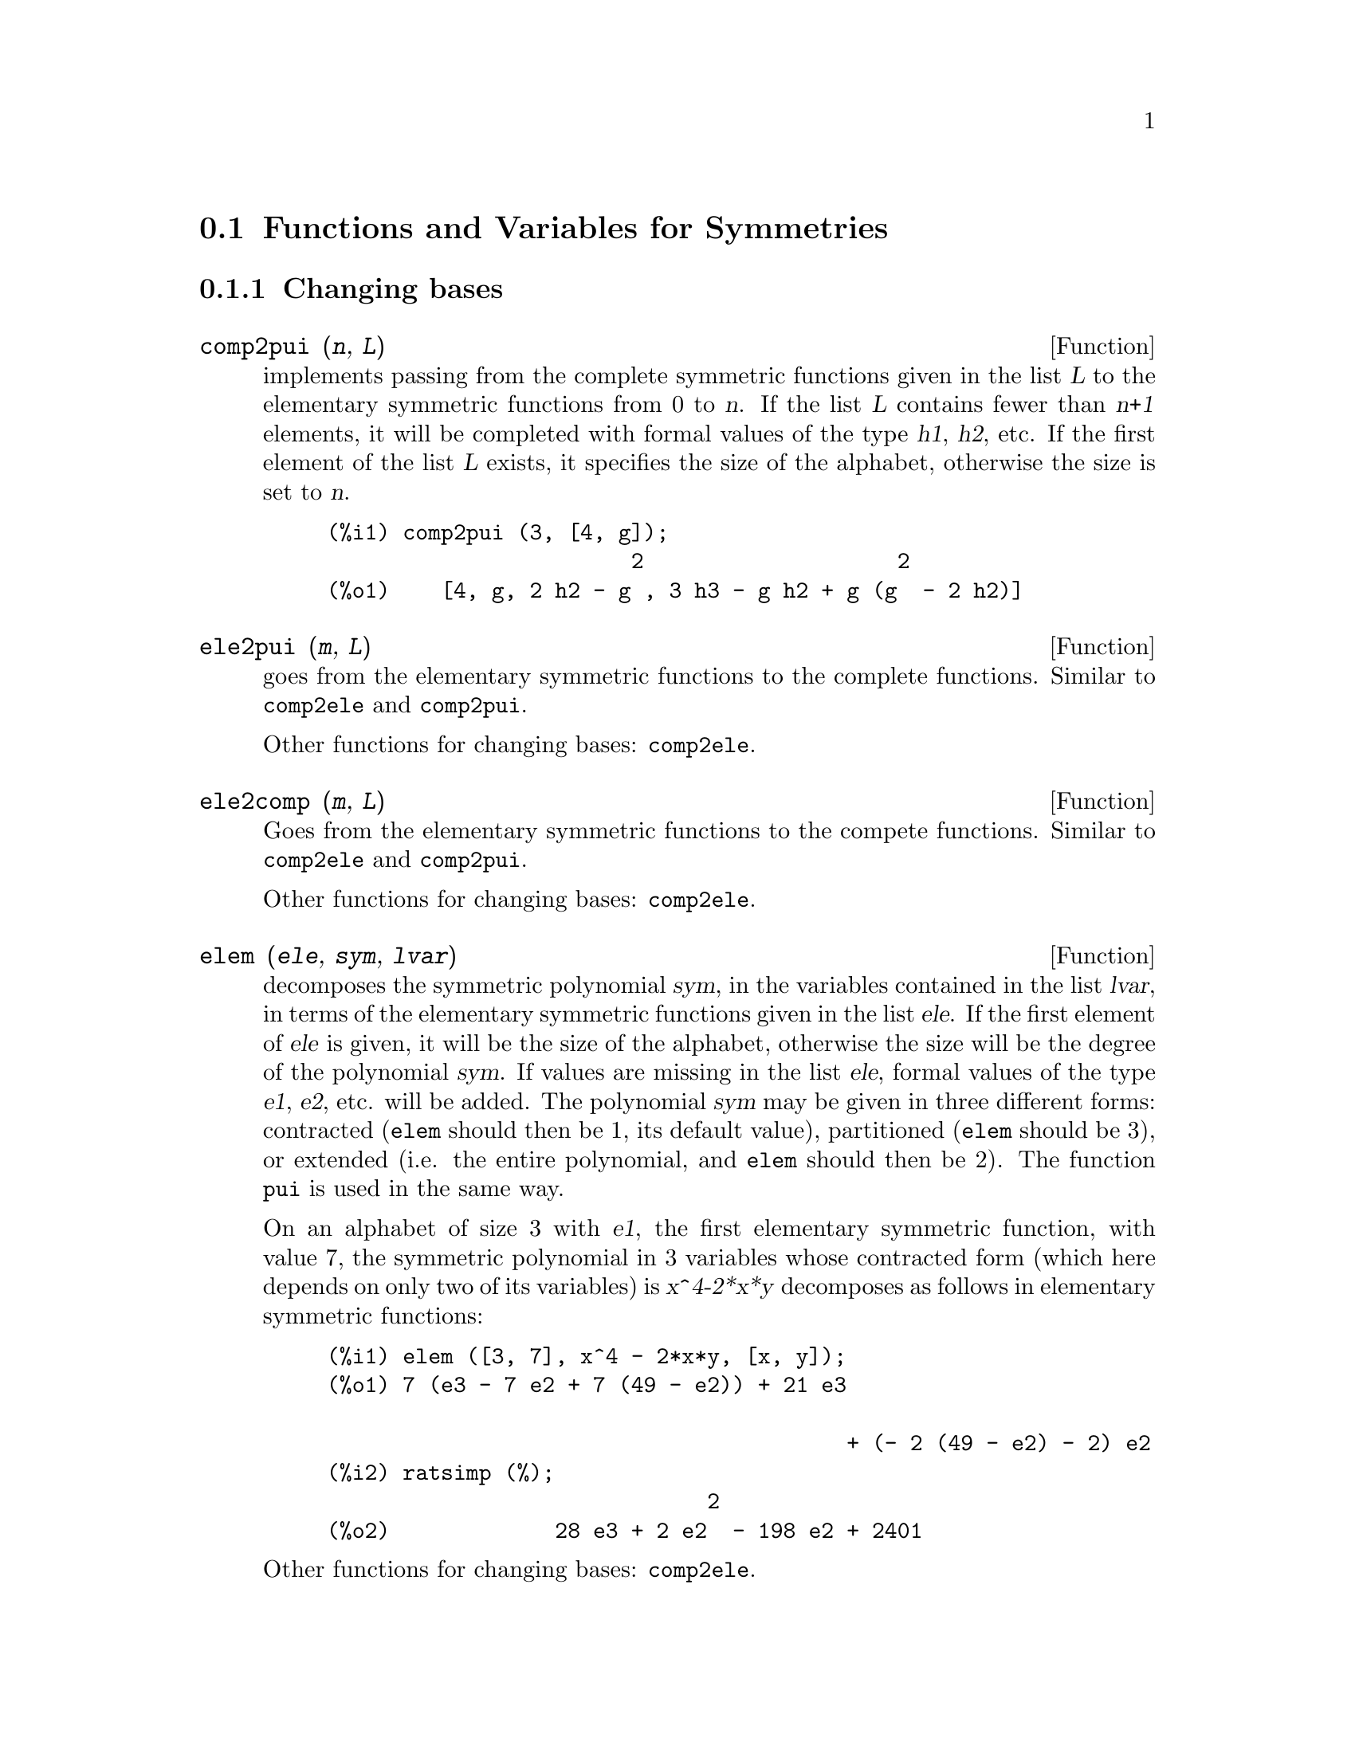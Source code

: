 @c end concepts Symmetries
@c Notes by K.O.:
@c In {Function} mon2schur, I don't know how to produce both
@c nice-looking dvi/pdf output, and HTML output.  Same situation occurs in
@c a couple of other places.  I've favored dvi/pdf.  So right now, "make
@c html" reports some (non-fatal) errors.


@menu
* Functions and Variables for Symmetries::  
@end menu

@node Functions and Variables for Symmetries,  , Symmetries, Symmetries
@section Functions and Variables for Symmetries


@subsection Changing bases


@deffn {Function} comp2pui (@var{n}, @var{L})
implements passing from the complete symmetric functions given in the list
@var{L} to the elementary symmetric functions from 0 to @var{n}. If the
list @var{L} contains fewer than @var{n+1} elements, it will be completed with
formal values of the type @var{h1}, @var{h2}, etc. If the first element
of the list @var{L} exists, it specifies the size of the alphabet,
otherwise the size is set to @var{n}.

@c GENERATED FROM THE FOLLOWING
@c comp2pui (3, [4, g]);
@example
(%i1) comp2pui (3, [4, g]);
                        2                    2
(%o1)    [4, g, 2 h2 - g , 3 h3 - g h2 + g (g  - 2 h2)]
@end example

@end deffn


@deffn {Function} ele2pui (@var{m}, @var{L})
goes from the elementary symmetric functions to the complete functions.
Similar to @code{comp2ele} and @code{comp2pui}.

Other functions for changing bases: @code{comp2ele}.

@end deffn


@deffn {Function} ele2comp (@var{m}, @var{L})
Goes from the elementary symmetric functions to the compete functions.
Similar to @code{comp2ele} and @code{comp2pui}.

Other functions for changing bases: @code{comp2ele}.
@end deffn


@deffn {Function} elem (@var{ele}, @var{sym}, @var{lvar})
decomposes the symmetric polynomial @var{sym}, in the variables
contained in the list @var{lvar}, in terms of the elementary symmetric
functions given in the list @var{ele}.  If the first element of
@var{ele} is given, it will be the size of the alphabet, otherwise the
size will be the degree of the polynomial @var{sym}.  If values are
missing in the list @var{ele}, formal values of the type @var{e1},
@var{e2}, etc. will be added.  The polynomial @var{sym} may be given in
three different forms: contracted (@code{elem} should then be 1, its
default value), partitioned (@code{elem} should be 3), or extended
(i.e. the entire polynomial, and @code{elem} should then be 2).  The
function @code{pui} is used in the same way.

On an alphabet of size 3 with @var{e1}, the first elementary symmetric
function, with value 7, the symmetric polynomial in 3 variables whose
contracted form (which here depends on only two of its variables) is
@var{x^4-2*x*y} decomposes as follows in elementary symmetric functions:

@c GENERATED FROM THE FOLLOWING
@c elem ([3, 7], x^4 - 2*x*y, [x, y]);
@c ratsimp (%);
@example
(%i1) elem ([3, 7], x^4 - 2*x*y, [x, y]);
(%o1) 7 (e3 - 7 e2 + 7 (49 - e2)) + 21 e3

                                         + (- 2 (49 - e2) - 2) e2
(%i2) ratsimp (%);
                              2
(%o2)             28 e3 + 2 e2  - 198 e2 + 2401
@end example

@noindent
Other functions for changing bases: @code{comp2ele}.

@end deffn


@deffn {Function} mon2schur (@var{L})
The list @var{L} represents the Schur function @math{S_L}: we have
@iftex
@math{L = [i_1,i_2, \ldots, i_q]}, with @math{i_1 \le i_2 \le \ldots \le i_q}.
The Schur function @math{S_{i_1,i_2, \ldots, i_q}} is the minor
of the infinite matrix @math{h_{i-j}}, @math{i \ge 1, j \ge 1},
consisting of the @math{q} first rows and the columns @math{i_1+1,
i_2+2, \ldots, i_q+q}.
@end iftex
@c UNFORTUNATELY TEXINFO DOES NOT HAVE A NOTION OF "@ELSE"
@c SO IT IS NECESSARY TO REPEAT THE FOLLOWING NON-TEX STUFF FOR INFO AND FOR HTML ... SIGH
@ifinfo
@math{L = [i_1, i_2, ..., i_q]}, with @math{i_1 <= i_2 <= ... <= i_q}.
The Schur function @math{S_[i_1, i_2, ..., i_q]} is the minor
of the infinite matrix @math{h_[i-j]}, @math{i <= 1, j <= 1},
consisting of the @math{q} first rows and the columns @math{1 + i_1,
2 + i_2, ..., q + i_q}.
@end ifinfo
@ifhtml
@math{L = [i_1, i_2, ..., i_q]}, with @math{i_1 <= i_2 <= ... <= i_q}.
The Schur function @math{S_[i_1, i_2, ..., i_q]} is the minor
of the infinite matrix @math{h_[i-j]}, @math{i <= 1, j <= 1},
consisting of the @math{q} first rows and the columns @math{1 + i_1,
2 + i_2, ..., q + i_q}.
@end ifhtml

This Schur function can be written in terms of monomials by using
@code{treinat} and @code{kostka}.  The form returned is a symmetric
polynomial in a contracted representation in the variables @math{x_1,x_2,\ldots}.

@c GENERATED FROM THE FOLLOWING
@c mon2schur ([1, 1, 1]);
@c mon2schur ([3]);
@c mon2schur ([1, 2]);
@example
(%i1) mon2schur ([1, 1, 1]);
(%o1)                       x1 x2 x3
(%i2) mon2schur ([3]);
                                  2        3
(%o2)                x1 x2 x3 + x1  x2 + x1
(%i3) mon2schur ([1, 2]);
                                      2
(%o3)                  2 x1 x2 x3 + x1  x2
@end example

@noindent
which means that for 3 variables this gives:

@c UM, FROM WHAT ARGUMENTS WAS THE FOLLOWING GENERATED ?? (original comment)
@example
   2 x1 x2 x3 + x1^2 x2 + x2^2 x1 + x1^2 x3 + x3^2 x1
    + x2^2 x3 + x3^2 x2
@end example
@noindent
Other functions for changing bases: @code{comp2ele}.

@end deffn


@deffn {Function} multi_elem (@var{l_elem}, @var{multi_pc}, @var{l_var})
decomposes a multi-symmetric polynomial in the multi-contracted form
@var{multi_pc} in the groups of variables contained in the list of lists
@var{l_var} in terms of the elementary symmetric functions contained in
@var{l_elem}.

@c GENERATED FROM THE FOLLOWING
@c multi_elem ([[2, e1, e2], [2, f1, f2]], a*x + a^2 + x^3, [[x, y], [a, b]]);
@c ratsimp (%);
@example
(%i1) multi_elem ([[2, e1, e2], [2, f1, f2]], a*x + a^2 + x^3, [[x, y], [a, b]]);
                                                  3
(%o1)         - 2 f2 + f1 (f1 + e1) - 3 e1 e2 + e1
(%i2) ratsimp (%);
                         2                       3
(%o2)         - 2 f2 + f1  + e1 f1 - 3 e1 e2 + e1
@end example

Other functions for changing bases: @code{comp2ele}.

@end deffn


@c WHAT ARE THE ARGUMENTS FOR THIS FUNCTION ?? (original comment)
@deffn {Function} multi_pui
is to the function @code{pui} what the function @code{multi_elem} is to
the function @code{elem}.

@c GENERATED FROM THE FOLLOWING
@c multi_pui ([[2, p1, p2], [2, t1, t2]], a*x + a^2 + x^3, [[x, y], [a, b]]);
@example
(%i1) multi_pui ([[2, p1, p2], [2, t1, t2]], a*x + a^2 + x^3, [[x, y], [a, b]]);
                                            3
                                3 p1 p2   p1
(%o1)              t2 + p1 t1 + ------- - ---
                                   2       2
@end example

@end deffn


@c HMM, pui IS A VARIABLE AS WELL.  It's a function, for sure.
@deffn {Function} pui (@var{L}, @var{sym}, @var{lvar})
decomposes the symmetric polynomial @var{sym}, in the variables in the
list @var{lvar}, in terms of the power functions in the list @var{L}.
If the first element of @var{L} is given, it will be the size of the
alphabet, otherwise the size will be the degree of the polynomial
@var{sym}.  If values are missing in the list @var{L}, formal values of
the type @var{p1}, @var{p2} , etc. will be added. The polynomial
@var{sym} may be given in three different forms: contracted (@code{elem}
should then be 1, its default value), partitioned (@code{elem} should be
3), or extended (i.e. the entire polynomial, and @code{elem} should then
be 2). The function @code{pui} is used in the same way.

@c GENERATED FROM THE FOLLOWING
@c pui;
@c pui ([3, a, b], u*x*y*z, [x, y, z]);
@c ratsimp (%);
@example
(%i1) pui;
(%o1)                           1
(%i2) pui ([3, a, b], u*x*y*z, [x, y, z]);
                       2
                   a (a  - b) u   (a b - p3) u
(%o2)              ------------ - ------------
                        6              3
(%i3) ratsimp (%);
                                       3
                      (2 p3 - 3 a b + a ) u
(%o3)                 ---------------------
                                6
@end example
@noindent
Other functions for changing bases: @code{comp2ele}.

@end deffn



@deffn {Function} pui2comp (@var{n}, @var{lpui})
renders the list of the first @var{n} complete functions (with the
length first) in terms of the power functions given in the list
@var{lpui}. If the list @var{lpui} is empty, the cardinal is @var{n},
otherwise it is its first element (as in @code{comp2ele} and
@code{comp2pui}).

@c GENERATED FROM THE FOLLOWING
@c pui2comp (2, []);
@c pui2comp (3, [2, a1]);
@c ratsimp (%);
@example
(%i1) pui2comp (2, []);
                                       2
                                p2 + p1
(%o1)                   [2, p1, --------]
                                   2
(%i2) pui2comp (3, [2, a1]);
                                            2
                                 a1 (p2 + a1 )
                         2  p3 + ------------- + a1 p2
                  p2 + a1              2
(%o2)     [2, a1, --------, --------------------------]
                     2                  3
(%i3) ratsimp (%);
                            2                     3
                     p2 + a1   2 p3 + 3 a1 p2 + a1
(%o3)        [2, a1, --------, --------------------]
                        2               6
@end example
@noindent
Other functions for changing bases: @code{comp2ele}.

@end deffn



@deffn {Function} pui2ele (@var{n}, @var{lpui})
effects the passage from power functions to the elementary symmetric functions.
If the flag @code{pui2ele} is @code{girard}, it will return the list of
elementary symmetric functions from 1 to @var{n}, and if the flag is
@code{close}, it will return the @var{n}-th elementary symmetric function.

Other functions for changing bases: @code{comp2ele}.
@end deffn


@deffn {Function} puireduc (@var{n}, @var{lpui})
@var{lpui} is a list whose first element is an integer @var{m}.
@code{puireduc} gives the first @var{n} power functions in terms of the
first @var{m}.

@c GENERATED FROM THE FOLLOWING
@c puireduc (3, [2]);
@example
(%i1) puireduc (3, [2]);
                                         2
                                   p1 (p1  - p2)
(%o1)          [2, p1, p2, p1 p2 - -------------]
                                         2
(%i2) ratsimp (%);
                                           3
                               3 p1 p2 - p1
(%o2)              [2, p1, p2, -------------]
                                     2
@end example
@end deffn


@deffn {Function} schur2comp (@var{P}, @var{l_var})
@var{P} is a polynomial in the variables of the list @var{l_var}.  Each
of these variables represents a complete symmetric function.  In
@var{l_var} the @var{i}-th complete symmetric function is represented by
the concatenation of the letter @code{h} and the integer @var{i}:
@code{h@var{i}}.  This function expresses @var{P} in terms of Schur
functions.


@c GENERATED FROM THE FOLLOWING
@c schur2comp (h1*h2 - h3, [h1, h2, h3]);
@c schur2comp (a*h3, [h3]);
@example
(%i1) schur2comp (h1*h2 - h3, [h1, h2, h3]);
(%o1)                         s
                               1, 2
(%i2) schur2comp (a*h3, [h3]);
(%o2)                         s  a
                               3
@end example
@end deffn





@subsection Changing representations

@deffn {Function} cont2part (@var{pc}, @var{lvar})
returns the partitioned polynomial associated to the contracted form
@var{pc} whose variables are in @var{lvar}.

@c GENERATED FROM THE FOLLOWING
@c pc: 2*a^3*b*x^4*y + x^5;
@c cont2part (pc, [x, y]);
@example
(%i1) pc: 2*a^3*b*x^4*y + x^5;
                           3    4      5
(%o1)                   2 a  b x  y + x
(%i2) cont2part (pc, [x, y]);
                                   3
(%o2)              [[1, 5, 0], [2 a  b, 4, 1]]
@end example
@end deffn



@deffn {Function} contract (@var{psym}, @var{lvar})
returns a contracted form (i.e. a monomial orbit under the action of the
@c CHECK ME!!
symmetric group) of the polynomial @var{psym} in the variables contained
in the list @var{lvar}.  The function @code{explose} performs the
inverse operation.  The function @code{tcontract} tests the symmetry of
the polynomial.

@c GENERATED FROM THE FOLLOWING
@c psym: explose (2*a^3*b*x^4*y, [x, y, z]);
@c contract (psym, [x, y, z]);
@example
(%i1) psym: explose (2*a^3*b*x^4*y, [x, y, z]);
         3      4      3      4      3    4        3    4
(%o1) 2 a  b y z  + 2 a  b x z  + 2 a  b y  z + 2 a  b x  z

                                           3      4      3    4
                                      + 2 a  b x y  + 2 a  b x  y
(%i2) contract (psym, [x, y, z]);
                              3    4
(%o2)                      2 a  b x  y
@end example
@end deffn


@deffn {Function} explose (@var{pc}, @var{lvar})
returns the symmetric polynomial associated with the contracted form
@var{pc}. The list @var{lvar} contains the variables.

@c GENERATED FROM THE FOLLOWING
@c explose (a*x + 1, [x, y, z]);
@example
(%i1) explose (a*x + 1, [x, y, z]);
(%o1)                  a z + a y + a x + 1
@end example
@end deffn


@deffn {Function} part2cont (@var{ppart}, @var{lvar})
goes from the partitioned form to the contracted form of a symmetric polynomial.
The contracted form is rendered with the variables in @var{lvar}.

@c GENERATED FROM THE FOLLOWING
@c part2cont ([[2*a^3*b, 4, 1]], [x, y]);
@example
(%i1) part2cont ([[2*a^3*b, 4, 1]], [x, y]);
                              3    4
(%o1)                      2 a  b x  y
@end example
@end deffn



@deffn {Function} partpol (@var{psym}, @var{lvar})
@var{psym} is a symmetric polynomial in the variables of the list
@var{lvar}. This function retturns its partitioned representation.

@c GENERATED FROM THE FOLLOWING
@c partpol (-a*(x + y) + 3*x*y, [x, y]);
@example
(%i1) partpol (-a*(x + y) + 3*x*y, [x, y]);
(%o1)               [[3, 1, 1], [- a, 1, 0]]
@end example

@end deffn


@deffn {Function} tcontract (@var{pol}, @var{lvar})
tests if the polynomial @var{pol} is symmetric in the variables of the
list @var{lvar}.  If so, it returns a contracted representation like the
function @code{contract}.

@end deffn



@deffn {Function} tpartpol (@var{pol}, @var{lvar})
tests if the polynomial @var{pol} is symmetric in the variables of the
list @var{lvar}.  If so, it returns its partitioned representation like
the function @code{partpol}.

@end deffn




@subsection Groups and orbits


@deffn {Function} direct ([@var{p_1}, ..., @var{p_n}], @var{y}, @var{f}, [@var{lvar_1}, ..., @var{lvar_n}])
calculates the direct image (see M. Giusti, D. Lazard et A. Valibouze,
ISSAC 1988, Rome) associated to the function @var{f}, in the lists of
variables @var{lvar_1}, ..., @var{lvar_n}, and in the polynomials
@var{p_1}, ..., @var{p_n} in a variable @var{y}.  The arity of the
function @var{f} is important for the calulation.  Thus, if the
expression for @var{f} does not depend on some variable, it is useless
to include this variable, and not including it will also considerably
reduce the amount of computation.

@c GENERATED FROM THE FOLLOWING
@c direct ([z^2  - e1* z + e2, z^2  - f1* z + f2],
@c               z, b*v + a*u, [[u, v], [a, b]]);
@c ratsimp (%);
@c ratsimp (direct ([z^3-e1*z^2+e2*z-e3,z^2  - f1* z + f2],
@c               z, b*v + a*u, [[u, v], [a, b]]));
@example
(%i1) direct ([z^2  - e1* z + e2, z^2  - f1* z + f2],
              z, b*v + a*u, [[u, v], [a, b]]);
       2
(%o1) y  - e1 f1 y

                                 2            2             2   2
                  - 4 e2 f2 - (e1  - 2 e2) (f1  - 2 f2) + e1  f1
                + -----------------------------------------------
                                         2
(%i2) ratsimp (%);
              2                2                   2
(%o2)        y  - e1 f1 y + (e1  - 4 e2) f2 + e2 f1
(%i3) ratsimp (direct ([z^3-e1*z^2+e2*z-e3,z^2  - f1* z + f2],
              z, b*v + a*u, [[u, v], [a, b]]));
       6            5         2                        2    2   4
(%o3) y  - 2 e1 f1 y  + ((2 e1  - 6 e2) f2 + (2 e2 + e1 ) f1 ) y

                          3                               3   3
 + ((9 e3 + 5 e1 e2 - 2 e1 ) f1 f2 + (- 2 e3 - 2 e1 e2) f1 ) y

         2       2        4    2
 + ((9 e2  - 6 e1  e2 + e1 ) f2

                    2       2       2                   2    4
 + (- 9 e1 e3 - 6 e2  + 3 e1  e2) f1  f2 + (2 e1 e3 + e2 ) f1 )

  2          2                      2     3          2
 y  + (((9 e1  - 27 e2) e3 + 3 e1 e2  - e1  e2) f1 f2

                 2            2    3                5
 + ((15 e2 - 2 e1 ) e3 - e1 e2 ) f1  f2 - 2 e2 e3 f1 ) y

           2                   3           3     2   2    3
 + (- 27 e3  + (18 e1 e2 - 4 e1 ) e3 - 4 e2  + e1  e2 ) f2

         2      3                   3    2   2
 + (27 e3  + (e1  - 9 e1 e2) e3 + e2 ) f1  f2

                   2    4        2   6
 + (e1 e2 e3 - 9 e3 ) f1  f2 + e3  f1
@end example

Finding the polynomial whose roots are the sums @math{a+u} where @math{a}
is a root of @math{z^2 - e_1 z + e_2} and @math{u} is a root of @math{z^2 -
f_1 z + f_2}.

@c GENERATED FROM THE FOLLOWING
@c ratsimp (direct ([z^2 - e1* z + e2, z^2 - f1* z + f2],
@c                           z, a + u, [[u], [a]]));
@example
(%i1) ratsimp (direct ([z^2 - e1* z + e2, z^2 - f1* z + f2],
                          z, a + u, [[u], [a]]));
       4                    3             2
(%o1) y  + (- 2 f1 - 2 e1) y  + (2 f2 + f1  + 3 e1 f1 + 2 e2

     2   2                              2               2
 + e1 ) y  + ((- 2 f1 - 2 e1) f2 - e1 f1  + (- 2 e2 - e1 ) f1

                  2                     2            2
 - 2 e1 e2) y + f2  + (e1 f1 - 2 e2 + e1 ) f2 + e2 f1  + e1 e2 f1

     2
 + e2
@end example

@code{direct} accepts two flags: @code{elementaires} and
@code{puissances} (default) which allow decomposing the symmetric
polynomials appearing in the calculation into elementary symmetric
functions, or power functions, respectively.

Functions of @code{sym} used in this function:

@code{multi_orbit} (so @code{orbit}), @code{pui_direct}, @code{multi_elem}
(so @code{elem}), @code{multi_pui} (so @code{pui}), @code{pui2ele}, @code{ele2pui}
(if the flag @code{direct} is in @code{puissances}).

@end deffn




@deffn {Function} multi_orbit (@var{P}, [@var{lvar_1}, @var{lvar_2},..., @var{lvar_p}])

@var{P} is a polynomial in the set of variables contained in the lists
@var{lvar_1}, @var{lvar_2}, ..., @var{lvar_p}. This function returns the
orbit of the polynomial @var{P} under the action of the product of the
symmetric groups of the sets of variables represented in these @var{p}
lists.

@c GENERATED FROM THE FOLLOWING
@c multi_orbit (a*x + b*y, [[x, y], [a, b]]);
@c multi_orbit (x + y + 2*a, [[x, y], [a, b, c]]);
@example
(%i1) multi_orbit (a*x + b*y, [[x, y], [a, b]]);
(%o1)                [b y + a x, a y + b x]
(%i2) multi_orbit (x + y + 2*a, [[x, y], [a, b, c]]);
(%o2)        [y + x + 2 c, y + x + 2 b, y + x + 2 a]
@end example
@noindent
Also see: @code{orbit} for the action of a single symmetric group.
@end deffn




@deffn {Function} multsym (@var{ppart_1}, @var{ppart_2}, @var{n})
returns the product of the two symmetric polynomials in @var{n}
variables by working only modulo the action of the symmetric group of
order @var{n}. The polynomials are in their partitioned form.

Given the 2 symmetric polynomials in @var{x}, @var{y}:  @code{3*(x + y)
+ 2*x*y} and @code{5*(x^2 + y^2)} whose partitioned forms are @code{[[3,
1], [2, 1, 1]]} and @code{[[5, 2]]}, their product will be

@c GENERATED FROM THE FOLLOWING
@c multsym ([[3, 1], [2, 1, 1]], [[5, 2]], 2);
@example
(%i1) multsym ([[3, 1], [2, 1, 1]], [[5, 2]], 2);
(%o1)         [[10, 3, 1], [15, 3, 0], [15, 2, 1]]
@end example
@noindent
that is @code{10*(x^3*y + y^3*x) + 15*(x^2*y + y^2*x) + 15*(x^3 + y^3)}.

Functions for changing the representations of a symmetric polynomial:

@code{contract}, @code{cont2part}, @code{explose}, @code{part2cont},
@code{partpol}, @code{tcontract}, @code{tpartpol}.
@end deffn



@deffn {Function} orbit (@var{P}, @var{lvar})
computes the orbit of the polynomial @var{P} in the variables in the list
@var{lvar} under the action of the symmetric group of the set of
variables in the list @var{lvar}.
 
@c GENERATED FROM THE FOLLOWING
@c orbit (a*x + b*y, [x, y]);
@c orbit (2*x + x^2, [x, y]);
@example
(%i1) orbit (a*x + b*y, [x, y]);
(%o1)                [a y + b x, b y + a x]
(%i2) orbit (2*x + x^2, [x, y]);
                        2         2
(%o2)                 [y  + 2 y, x  + 2 x]
@end example
@noindent
See also @code{multi_orbit} for the action of a product of symmetric
groups on a polynomial.
@end deffn



@deffn {Function} pui_direct (@var{orbite}, [@var{lvar_1}, ..., @var{lvar_n}], [@var{d_1}, @var{d_2}, ..., @var{d_n}])

Let @var{f} be a polynomial in @var{n} blocks of variables @var{lvar_1},
..., @var{lvar_n}.  Let @var{c_i} be the number of variables in
@var{lvar_i}, and @var{SC} be the product of @var{n} symmetric groups of
degree @var{c_1}, ..., @var{c_n}. This group acts naturally on @var{f}.
The list @var{orbite} is the orbit, denoted @code{@var{SC}(@var{f})}, of
the function @var{f} under the action of @var{SC}. (This list may be
obtained by the function @code{multi_orbit}.)  The @var{di} are integers
s.t. @math{c_1 \le d_1, c_2 \le d_2, \ldots, c_n \le d_n}.  

@iftex
Let @var{SD} be the product of the symmetric groups @math{S_{d_1} \times
S_{d_2} \times \cdots \times S_{d_n}}.
@end iftex
@c UNFORTUNATELY TEXINFO DOES NOT HAVE A NOTION OF "@ELSE"
@c SO IT IS NECESSARY TO REPEAT THE FOLLOWING NON-TEX STUFF FOR INFO AND FOR HTML ... SIGH
@ifinfo
Let @var{SD} be the product of the symmetric groups @math{S_[d_1] x
S_[d_2] x ... x S_[d_n]}.
@end ifinfo
@ifhtml
Let @var{SD} be the product of the symmetric groups @math{S_[d_1] x
S_[d_2] x ... x S_[d_n]}.
@end ifhtml
The function @code{pui_direct} returns
the first @var{n} power functions of @code{@var{SD}(@var{f})} deduced
from the power functions of @code{@var{SC}(@var{f})}, where @var{n} is
the size of @code{@var{SD}(@var{f})}.

The result is in multi-contracted form w.r.t. @var{SD}, i.e. only one
element is kept per orbit, under the action of @var{SD}.

@c GENERATED FROM THE FOLLOWING
@c l: [[x, y], [a, b]];
@c pui_direct (multi_orbit (a*x + b*y, l), l, [2, 2]);
@c pui_direct (multi_orbit (a*x + b*y, l), l, [3, 2]);
@c pui_direct ([y + x + 2*c, y + x + 2*b, y + x + 2*a], [[x, y], [a, b, c]], [2, 3]);
@example
(%i1) l: [[x, y], [a, b]];
(%o1)                   [[x, y], [a, b]]
(%i2) pui_direct (multi_orbit (a*x + b*y, l), l, [2, 2]);
                                       2  2
(%o2)               [a x, 4 a b x y + a  x ]
(%i3) pui_direct (multi_orbit (a*x + b*y, l), l, [3, 2]);
                             2  2     2    2        3  3
(%o3) [2 a x, 4 a b x y + 2 a  x , 3 a  b x  y + 2 a  x , 

    2  2  2  2      3    3        4  4
12 a  b  x  y  + 4 a  b x  y + 2 a  x , 

    3  2  3  2      4    4        5  5
10 a  b  x  y  + 5 a  b x  y + 2 a  x , 

    3  3  3  3       4  2  4  2      5    5        6  6
40 a  b  x  y  + 15 a  b  x  y  + 6 a  b x  y + 2 a  x ]
(%i4) pui_direct ([y + x + 2*c, y + x + 2*b, y + x + 2*a], [[x, y], [a, b, c]], [2, 3]);
                             2              2
(%o4) [3 x + 2 a, 6 x y + 3 x  + 4 a x + 4 a , 

                 2                   3        2       2        3
              9 x  y + 12 a x y + 3 x  + 6 a x  + 12 a  x + 8 a ]
@end example
@c THIS NEXT FUNCTION CALL TAKES A VERY LONG TIME (SEVERAL MINUTES)
@c SO LEAVE IT OUT TIL PROCESSORS GET A LITTLE FASTER ...
@c pui_direct ([y + x + 2*c, y + x + 2*b, y + x + 2*a], [[x, y], [a, b, c]], [3, 4]);

@end deffn






@subsection Partitions

@deffn {Function} kostka (@var{part_1}, @var{part_2})
written by P. Esperet, calculates the Kostka number of the partition
@var{part_1} and @var{part_2}.

@c GENERATED FROM THE FOLLOWING
@c kostka ([3, 3, 3], [2, 2, 2, 1, 1, 1]);
@example
(%i1) kostka ([3, 3, 3], [2, 2, 2, 1, 1, 1]);
(%o1)                           6
@end example
@end deffn



@deffn {Function} lgtreillis (@var{n}, @var{m})
returns the list of partitions of weight @var{n} and length @var{m}.

@c GENERATED FROM THE FOLLOWING
@c lgtreillis (4, 2);
@example
(%i1) lgtreillis (4, 2);
(%o1)                   [[3, 1], [2, 2]]
@end example
@noindent
Also see: @code{ltreillis}, @code{treillis} and @code{treinat}.
@end deffn



@deffn {Function} ltreillis (@var{n}, @var{m})
returns the list of partitions of weight @var{n} and length less than or
equal to @var{m}.

@c GENERATED FROM THE FOLLOWING
@c ltreillis (4, 2);
@example
(%i1) ltreillis (4, 2);
(%o1)               [[4, 0], [3, 1], [2, 2]]
@end example
@noindent
Also see: @code{lgtreillis}, @code{treillis} and @code{treinat}.
@end deffn



@deffn {Function} treillis (@var{n})
returns all partitions of weight @var{n}.

@c GENERATED FROM THE FOLLOWING
@c treillis (4);
@example
(%i1) treillis (4);
(%o1)    [[4], [3, 1], [2, 2], [2, 1, 1], [1, 1, 1, 1]]
@end example

See also: @code{lgtreillis}, @code{ltreillis} and @code{treinat}.

@end deffn



@deffn {Function} treinat (@var{part})
retruns the list of partitions inferior to the partition @var{part} w.r.t.
the natural order.

@c GENERATED FROM THE FOLLOWING
@c treinat ([5]);
@c treinat ([1, 1, 1, 1, 1]);
@c treinat ([3, 2]);
@example
(%i1) treinat ([5]);
(%o1)                         [[5]]
(%i2) treinat ([1, 1, 1, 1, 1]);
(%o2) [[5], [4, 1], [3, 2], [3, 1, 1], [2, 2, 1], [2, 1, 1, 1], 

                                                 [1, 1, 1, 1, 1]]
(%i3) treinat ([3, 2]);
(%o3)                 [[5], [4, 1], [3, 2]]
@end example

See also: @code{lgtreillis}, @code{ltreillis} and @code{treillis}.

@end deffn





@subsection Polynomials and their roots

@deffn {Function} ele2polynome (@var{L}, @var{z})
returns the polynomial in @var{z} s.t. the elementary symmetric
functions of its roots are in the list @code{@var{L} = [@var{n},
@var{e_1}, ..., @var{e_n}]}, where @var{n} is the degree of the
polynomial and @var{e_i} the @var{i}-th elementary symmetric function.

@c GENERATED FROM THE FOLLOWING
@c ele2polynome ([2, e1, e2], z);
@c polynome2ele (x^7 - 14*x^5 + 56*x^3  - 56*x + 22, x);
@c ele2polynome ([7, 0, -14, 0, 56, 0, -56, -22], x);
@example
(%i1) ele2polynome ([2, e1, e2], z);
                          2
(%o1)                    z  - e1 z + e2
(%i2) polynome2ele (x^7 - 14*x^5 + 56*x^3  - 56*x + 22, x);
(%o2)          [7, 0, - 14, 0, 56, 0, - 56, - 22]
(%i3) ele2polynome ([7, 0, -14, 0, 56, 0, -56, -22], x);
                  7       5       3
(%o3)            x  - 14 x  + 56 x  - 56 x + 22
@end example
@noindent
The inverse: @code{polynome2ele (@var{P}, @var{z})}.

Also see:
@code{polynome2ele}, @code{pui2polynome}.
@end deffn



@deffn {Function} polynome2ele (@var{P}, @var{x})
gives the list @code{@var{l} = [@var{n}, @var{e_1}, ..., @var{e_n}]}
where @var{n} is the degree of the polynomial @var{P} in the variable
@var{x} and @var{e_i} is the @var{i}-the elementary symmetric function
of the roots of @var{P}.

@c GENERATED FROM THE FOLLOWING
@c polynome2ele (x^7 - 14*x^5 + 56*x^3 - 56*x + 22, x);
@c ele2polynome ([7, 0, -14, 0, 56, 0, -56, -22], x);
@example
(%i1) polynome2ele (x^7 - 14*x^5 + 56*x^3 - 56*x + 22, x);
(%o1)          [7, 0, - 14, 0, 56, 0, - 56, - 22]
(%i2) ele2polynome ([7, 0, -14, 0, 56, 0, -56, -22], x);
                  7       5       3
(%o2)            x  - 14 x  + 56 x  - 56 x + 22
@end example
@noindent
The inverse: @code{ele2polynome (@var{l}, @var{x})}
@end deffn



@deffn {Function} prodrac (@var{L}, @var{k})
@var{L} is a list containing the elementary symmetric functions 
on a set @var{A}. @code{prodrac} returns the polynomial whose roots
are the @var{k} by @var{k} products of the elements of @var{A}.

Also see @code{somrac}.
@end deffn


@deffn {Function} pui2polynome (@var{x}, @var{lpui})
calculates the polynomial in @var{x} whose power functions of the roots
are given in the list @var{lpui}.

@c GENERATED FROM THE FOLLOWING
@c polynome2ele (x^3 - 4*x^2 + 5*x - 1, x);
@c ele2pui (3, %);
@c pui2polynome (x, %);
@example
(%i1) pui;
(%o1)                           1
(%i2) kill(labels);
(%o0)                         done
(%i1) polynome2ele (x^3 - 4*x^2 + 5*x - 1, x);
(%o1)                     [3, 4, 5, 1]
(%i2) ele2pui (3, %);
(%o2)                     [3, 4, 6, 7]
(%i3) pui2polynome (x, %);
                        3      2
(%o3)                  x  - 4 x  + 5 x - 1
@end example
@noindent
See also:
@code{polynome2ele}, @code{ele2polynome}.
@end deffn



@deffn {Function} somrac (@var{L}, @var{k})
The list @var{L} contains elementary symmetric functions of a polynomial
@var{P} . The function computes the polynomial whose roots are the 
@var{k} by @var{k} distinct sums of the roots of @var{P}. 

Also see @code{prodrac}.
@end deffn





@subsection Resolvents

@deffn {Function} resolvante (@var{P}, @var{x}, @var{f}, [@var{x_1},..., @var{x_d}]) 
calculates the resolvent of the polynomial @var{P} in @var{x} of degree
@var{n} >= @var{d} by the function @var{f} expressed in the variables
@var{x_1}, ..., @var{x_d}.  For efficiency of computation it is
important to not include in the list @code{[@var{x_1}, ..., @var{x_d}]}
variables which do not appear in the transformation function @var{f}.

To increase the efficiency of the computation one may set flags in
@code{resolvante} so as to use appropriate algorithms:

If the function @var{f} is unitary:
@itemize @bullet
@item
A polynomial in a single variable,
@item
  linear,
@item
  alternating,
@item
  a sum,
@item
  symmetric,
@item
  a product,
@item
the function of the Cayley resolvent (usable up to degree 5)

@c WHAT IS THIS ILLUSTRATING EXACTLY ??
@example
(x1*x2 + x2*x3 + x3*x4 + x4*x5 + x5*x1 -
     (x1*x3 + x3*x5 + x5*x2 + x2*x4 + x4*x1))^2
@end example

general,
@end itemize
the flag of @code{resolvante} may be, respectively:
@itemize @bullet
@item
  unitaire,
@item
  lineaire,
@item
  alternee,
@item
  somme,
@item
  produit,
@item
  cayley,
@item
  generale.
@end itemize

@c GENERATED FROM THE FOLLOWING
@c resolvante: unitaire$
@c resolvante (x^7 - 14*x^5 + 56*x^3 - 56*x + 22, x, x^3 - 1, [x]);
@c resolvante: lineaire$
@c resolvante (x^4 - 1, x, x1 + 2*x2 + 3*x3, [x1, x2, x3]);
@c resolvante: general$
@c resolvante (x^4 - 1, x, x1 + 2*x2 + 3*x3, [x1, x2, x3]);
@c resolvante (x^4 - 1, x, x1 + 2*x2 + 3*x3, [x1, x2, x3, x4]);
@c direct ([x^4 - 1], x, x1 + 2*x2 + 3*x3, [[x1, x2, x3]]);
@c resolvante :lineaire$
@c resolvante (x^4 - 1, x, x1 + x2 + x3, [x1, x2, x3]);
@c resolvante: symetrique$
@c resolvante (x^4 - 1, x, x1 + x2 + x3, [x1, x2, x3]);
@c resolvante (x^4 + x + 1, x, x1 - x2, [x1, x2]);
@c resolvante: alternee$
@c resolvante (x^4 + x + 1, x, x1 - x2, [x1, x2]);
@c resolvante: produit$
@c resolvante (x^7 - 7*x + 3, x, x1*x2*x3, [x1, x2, x3]);
@c resolvante: symetrique$
@c resolvante (x^7 - 7*x + 3, x, x1*x2*x3, [x1, x2, x3]);
@c resolvante: cayley$
@c resolvante (x^5 - 4*x^2 + x + 1, x, a, []);
@example
(%i1) resolvante: unitaire$
(%i2) resolvante (x^7 - 14*x^5 + 56*x^3 - 56*x + 22, x, x^3 - 1, [x]);

" resolvante unitaire " [7, 0, 28, 0, 168, 0, 1120, - 154, 7840, - 2772, 56448, - 33880, 

413952, - 352352, 3076668, - 3363360, 23114112, - 30494464, 

175230832, - 267412992, 1338886528, - 2292126760] 
  3       6      3       9      6      3
[x  - 1, x  - 2 x  + 1, x  - 3 x  + 3 x  - 1, 

 12      9      6      3       15      12       9       6      3
x   - 4 x  + 6 x  - 4 x  + 1, x   - 5 x   + 10 x  - 10 x  + 5 x

       18      15       12       9       6      3
 - 1, x   - 6 x   + 15 x   - 20 x  + 15 x  - 6 x  + 1, 

 21      18       15       12       9       6      3
x   - 7 x   + 21 x   - 35 x   + 35 x  - 21 x  + 7 x  - 1] 
[- 7, 1127, - 6139, 431767, - 5472047, 201692519, - 3603982011] 
       7      6        5         4          3           2
(%o2) y  + 7 y  - 539 y  - 1841 y  + 51443 y  + 315133 y

                                              + 376999 y + 125253
(%i3) resolvante: lineaire$
(%i4) resolvante (x^4 - 1, x, x1 + 2*x2 + 3*x3, [x1, x2, x3]);

" resolvante lineaire " 
       24       20         16            12             8
(%o4) y   + 80 y   + 7520 y   + 1107200 y   + 49475840 y

                                                    4
                                       + 344489984 y  + 655360000
(%i5) resolvante: general$
(%i6) resolvante (x^4 - 1, x, x1 + 2*x2 + 3*x3, [x1, x2, x3]);

" resolvante generale " 
       24       20         16            12             8
(%o6) y   + 80 y   + 7520 y   + 1107200 y   + 49475840 y

                                                    4
                                       + 344489984 y  + 655360000
(%i7) resolvante (x^4 - 1, x, x1 + 2*x2 + 3*x3, [x1, x2, x3, x4]);

" resolvante generale " 
       24       20         16            12             8
(%o7) y   + 80 y   + 7520 y   + 1107200 y   + 49475840 y

                                                    4
                                       + 344489984 y  + 655360000
(%i8) direct ([x^4 - 1], x, x1 + 2*x2 + 3*x3, [[x1, x2, x3]]);
       24       20         16            12             8
(%o8) y   + 80 y   + 7520 y   + 1107200 y   + 49475840 y

                                                    4
                                       + 344489984 y  + 655360000
(%i9) resolvante :lineaire$
(%i10) resolvante (x^4 - 1, x, x1 + x2 + x3, [x1, x2, x3]);

" resolvante lineaire " 
                              4
(%o10)                       y  - 1
(%i11) resolvante: symetrique$
(%i12) resolvante (x^4 - 1, x, x1 + x2 + x3, [x1, x2, x3]);

" resolvante symetrique " 
                              4
(%o12)                       y  - 1
(%i13) resolvante (x^4 + x + 1, x, x1 - x2, [x1, x2]);

" resolvante symetrique " 
                           6      2
(%o13)                    y  - 4 y  - 1
(%i14) resolvante: alternee$
(%i15) resolvante (x^4 + x + 1, x, x1 - x2, [x1, x2]);

" resolvante alternee " 
            12      8       6        4        2
(%o15)     y   + 8 y  + 26 y  - 112 y  + 216 y  + 229
(%i16) resolvante: produit$
(%i17) resolvante (x^7 - 7*x + 3, x, x1*x2*x3, [x1, x2, x3]);

" resolvante produit "
        35      33         29        28         27        26
(%o17) y   - 7 y   - 1029 y   + 135 y   + 7203 y   - 756 y

         24           23          22            21           20
 + 1323 y   + 352947 y   - 46305 y   - 2463339 y   + 324135 y

          19           18             17              15
 - 30618 y   - 453789 y   - 40246444 y   + 282225202 y

             14              12             11            10
 - 44274492 y   + 155098503 y   + 12252303 y   + 2893401 y

              9            8            7             6
 - 171532242 y  + 6751269 y  + 2657205 y  - 94517766 y

            5             3
 - 3720087 y  + 26040609 y  + 14348907
(%i18) resolvante: symetrique$
(%i19) resolvante (x^7 - 7*x + 3, x, x1*x2*x3, [x1, x2, x3]);

" resolvante symetrique " 
        35      33         29        28         27        26
(%o19) y   - 7 y   - 1029 y   + 135 y   + 7203 y   - 756 y

         24           23          22            21           20
 + 1323 y   + 352947 y   - 46305 y   - 2463339 y   + 324135 y

          19           18             17              15
 - 30618 y   - 453789 y   - 40246444 y   + 282225202 y

             14              12             11            10
 - 44274492 y   + 155098503 y   + 12252303 y   + 2893401 y

              9            8            7             6
 - 171532242 y  + 6751269 y  + 2657205 y  - 94517766 y

            5             3
 - 3720087 y  + 26040609 y  + 14348907
(%i20) resolvante: cayley$
(%i21) resolvante (x^5 - 4*x^2 + x + 1, x, a, []);

" resolvante de Cayley "
        6       5         4          3            2
(%o21) x  - 40 x  + 4080 x  - 92928 x  + 3772160 x  + 37880832 x

                                                       + 93392896
@end example

For the Cayley resolvent, the 2 last arguments are neutral and the input
polynomial must necessarily be of degree 5.

See also:

@code{resolvante_bipartite}, @code{resolvante_produit_sym},
@code{resolvante_unitaire}, @code{resolvante_alternee1}, @code{resolvante_klein}, 
@code{resolvante_klein3}, @code{resolvante_vierer}, @code{resolvante_diedrale}. 

@end deffn



@deffn {Function} resolvante_alternee1 (@var{P}, @var{x})
calculates the transformation
@code{@var{P}(@var{x})} of degree @var{n} by the function
@iftex
@math{\prod_{1\leq i<j\leq n-1} (x_i-x_j)}.
@end iftex
@c UNFORTUNATELY TEXINFO DOES NOT HAVE A NOTION OF "@ELSE"
@c SO IT IS NECESSARY TO REPEAT THE FOLLOWING NON-TEX STUFF FOR INFO AND FOR HTML ... SIGH
@ifinfo
@math{product(x_i - x_j, 1 <= i < j <= n - 1)}.
@end ifinfo
@ifhtml
@math{product(x_i - x_j, 1 <= i < j <= n - 1)}.
@end ifhtml

See also:

@code{resolvante_produit_sym}, @code{resolvante_unitaire},
@code{resolvante} , @code{resolvante_klein}, @code{resolvante_klein3},
@code{resolvante_vierer}, @code{resolvante_diedrale}, @code{resolvante_bipartite}.

@end deffn


@deffn {Function} resolvante_bipartite (@var{P}, @var{x})
calculates the transformation of
@code{@var{P}(@var{x})} of even degree @var{n} by the function 
@iftex
@math{x_1 x_2 \cdots x_{n/2} + x_{n/2+1}\cdots x_n}.
@end iftex
@c UNFORTUNATELY TEXINFO DOES NOT HAVE A NOTION OF "@ELSE"
@c SO IT IS NECESSARY TO REPEAT THE FOLLOWING NON-TEX STUFF FOR INFO AND FOR HTML ... SIGH
@ifinfo
@math{x_1 x_2 ... x_[n/2] + x_[n/2 + 1] ... x_n}.
@end ifinfo
@ifhtml
@math{x_1 x_2 ... x_[n/2] + x_[n/2 + 1] ... x_n}.
@end ifhtml

See also:

@code{resolvante_produit_sym}, @code{resolvante_unitaire},
@code{resolvante} , @code{resolvante_klein}, @code{resolvante_klein3},
@code{resolvante_vierer}, @code{resolvante_diedrale}, @code{resolvante_alternee1}.

@c GENERATED FROM THE FOLLOWING
@c resolvante_bipartite (x^6 + 108, x);
@example
(%i1) resolvante_bipartite (x^6 + 108, x);
              10        8           6             4
(%o1)        y   - 972 y  + 314928 y  - 34012224 y
@end example

See also:

@code{resolvante_produit_sym}, @code{resolvante_unitaire},
@code{resolvante}, @code{resolvante_klein}, @code{resolvante_klein3},
@code{resolvante_vierer}, @code{resolvante_diedrale},
@code{resolvante_alternee1}.

@end deffn



@deffn {Function} resolvante_diedrale (@var{P}, @var{x})
calculates the transformation of @code{@var{P}(@var{x})} by the function
@code{@var{x_1} @var{x_2} + @var{x_3} @var{x_4}}.

@c GENERATED FROM THE FOLLOWING
@c resolvante_diedrale (x^5 - 3*x^4 + 1, x);
@example
(%i1) resolvante_diedrale (x^5 - 3*x^4 + 1, x);
       15       12       11       10        9         8         7
(%o1) x   - 21 x   - 81 x   - 21 x   + 207 x  + 1134 x  + 2331 x

        6         5          4          3          2
 - 945 x  - 4970 x  - 18333 x  - 29079 x  - 20745 x  - 25326 x

 - 697
@end example

See also:

@code{resolvante_produit_sym}, @code{resolvante_unitaire},
@code{resolvante_alternee1}, @code{resolvante_klein}, @code{resolvante_klein3},
@code{resolvante_vierer}, @code{resolvante}.

@end deffn



@deffn {Function} resolvante_klein (@var{P}, @var{x})
calculates the transformation of @code{@var{P}(@var{x})} by the function
@code{@var{x_1} @var{x_2} @var{x_4} + @var{x_4}}.

See also:

@code{resolvante_produit_sym}, @code{resolvante_unitaire},
@code{resolvante_alternee1}, @code{resolvante}, @code{resolvante_klein3},
@code{resolvante_vierer}, @code{resolvante_diedrale}.

@end deffn


@deffn {Function} resolvante_klein3 (@var{P}, @var{x})
calculates the transformation of @code{@var{P}(@var{x})} by the function
@code{@var{x_1} @var{x_2} @var{x_4} + @var{x_4}}.

See also:

@code{resolvante_produit_sym}, @code{resolvante_unitaire},
@code{resolvante_alternee1}, @code{resolvante_klein}, @code{resolvante},
@code{resolvante_vierer}, @code{resolvante_diedrale}.

@end deffn



@deffn {Function} resolvante_produit_sym (@var{P}, @var{x})
calculates the list of all product resolvents of the polynomial
@code{@var{P}(@var{x})}.

@c GENERATED FROM THE FOLLOWING
@c resolvante_produit_sym (x^5 + 3*x^4 + 2*x - 1, x);
@c resolvante: produit$
@c resolvante (x^5 + 3*x^4 + 2*x - 1, x, a*b*c, [a, b, c]);
@example
(%i1) resolvante_produit_sym (x^5 + 3*x^4 + 2*x - 1, x);
        5      4             10      8       7       6       5
(%o1) [y  + 3 y  + 2 y - 1, y   - 2 y  - 21 y  - 31 y  - 14 y

    4       3      2       10      8       7    6       5       4
 - y  + 14 y  + 3 y  + 1, y   + 3 y  + 14 y  - y  - 14 y  - 31 y

       3      2       5      4
 - 21 y  - 2 y  + 1, y  - 2 y  - 3 y - 1, y - 1]
(%i2) resolvante: produit$
(%i3) resolvante (x^5 + 3*x^4 + 2*x - 1, x, a*b*c, [a, b, c]);

" resolvante produit "
       10      8       7    6        5       4       3     2
(%o3) y   + 3 y  + 14 y  - y  - 14 y  - 31 y  - 21 y  - 2 y  + 1
@end example
@c INPUT %i3 TICKLES A MINOR BUG IN resolvante: 
@c " resolvante produit " IS PRINTED FROM SOMEWHERE IN THE BOWELS OF resolvante
@c AND IT GOOFS UP THE DISPLAY OF THE EXPONENTS OF %o3 -- I THREW IN A LINE BREAK TO ADJUST

See also:

@code{resolvante}, @code{resolvante_unitaire},
@code{resolvante_alternee1}, @code{resolvante_klein},
@code{resolvante_klein3}, @code{resolvante_vierer},
@code{resolvante_diedrale}.

@end deffn



@deffn {Function} resolvante_unitaire (@var{P}, @var{Q}, @var{x})
computes the resolvent of the polynomial @code{@var{P}(@var{x})} by the
polynomial @code{@var{Q}(@var{x})}. 

See also:

@code{resolvante_produit_sym}, @code{resolvante},
@code{resolvante_alternee1}, @code{resolvante_klein}, @code{resolvante_klein3},
@code{resolvante_vierer}, @code{resolvante_diedrale}.

@end deffn


@deffn {Function} resolvante_vierer (@var{P}, @var{x})
computes the transformation of
@code{@var{P}(@var{x})} by the function @code{@var{x_1} @var{x_2} -
@var{x_3} @var{x_4}}.

See also:

@code{resolvante_produit_sym}, @code{resolvante_unitaire},
@code{resolvante_alternee1}, @code{resolvante_klein}, @code{resolvante_klein3},
@code{resolvante}, @code{resolvante_diedrale}.

@end deffn




@subsection Miscellaneous


@deffn {Function} multinomial (@var{r}, @var{part})
where @var{r} is the weight of the partition @var{part}.  This function
returns the associate multinomial coefficient: if the parts of
@var{part} are @var{i_1}, @var{i_2}, ..., @var{i_k}, the result is
@code{@var{r}!/(@var{i_1}! @var{i_2}! ... @var{i_k}!)}.
@end deffn


@deffn {Function} permut (@var{L})
returns the list of permutations of the list @var{L}.
@end deffn
